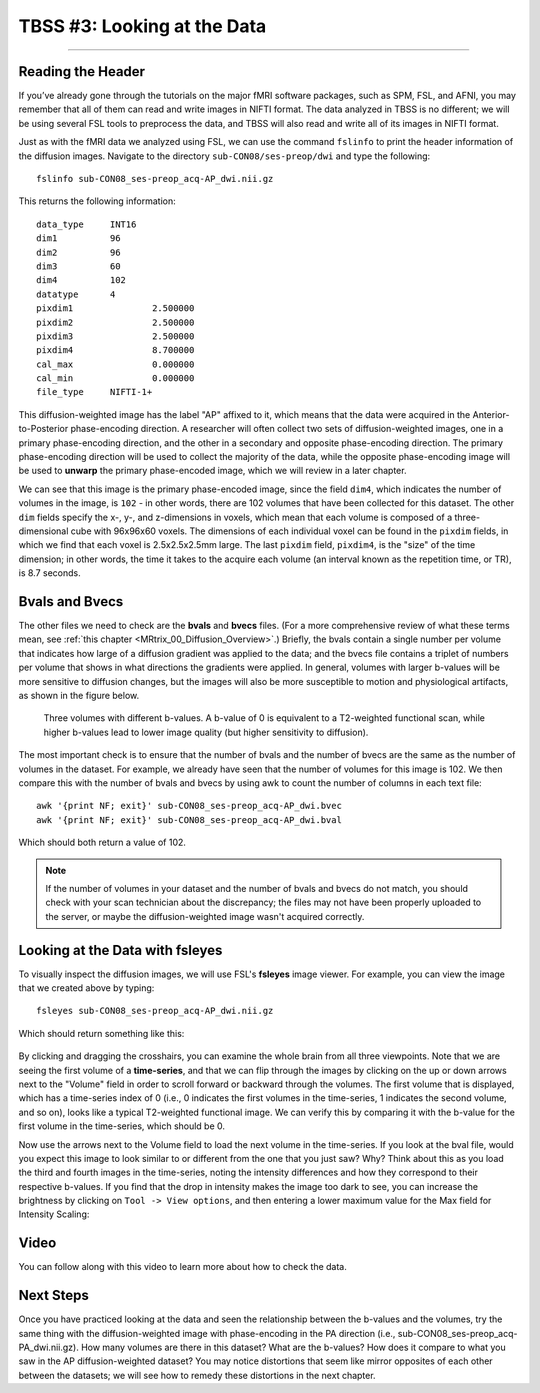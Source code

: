 .. _TBSS_03_LookingAtData:

============================
TBSS #3: Looking at the Data
============================

--------------

Reading the Header
******************

If you’ve already gone through the tutorials on the major fMRI software packages, such as SPM, FSL, and AFNI, you may remember that all of them can read and write images in NIFTI format. The data analyzed in TBSS is no different; we will be using several FSL tools to preprocess the data, and TBSS will also read and write all of its images in NIFTI format.

Just as with the fMRI data we analyzed using FSL, we can use the command ``fslinfo`` to print the header information of the diffusion images. Navigate to the directory ``sub-CON08/ses-preop/dwi`` and type the following:

::

  fslinfo sub-CON08_ses-preop_acq-AP_dwi.nii.gz
  
This returns the following information:

::

  data_type	INT16
  dim1		96
  dim2		96
  dim3		60
  dim4		102
  datatype	4
  pixdim1		2.500000
  pixdim2		2.500000
  pixdim3		2.500000
  pixdim4		8.700000
  cal_max		0.000000
  cal_min		0.000000
  file_type	NIFTI-1+
  
This diffusion-weighted image has the label "AP" affixed to it, which means that the data were acquired in the Anterior-to-Posterior phase-encoding direction. A researcher will often collect two sets of diffusion-weighted images, one in a primary phase-encoding direction, and the other in a secondary and opposite phase-encoding direction. The primary phase-encoding direction will be used to collect the majority of the data, while the opposite phase-encoding image will be used to **unwarp** the primary phase-encoded image, which we will review in a later chapter.

We can see that this image is the primary phase-encoded image, since the field ``dim4``, which indicates the number of volumes in the image, is ``102`` - in other words, there are 102 volumes that have been collected for this dataset. The other ``dim`` fields specify the x-, y-, and z-dimensions in voxels, which mean that each volume is composed of a three-dimensional cube with 96x96x60 voxels. The dimensions of each individual voxel can be found in the ``pixdim`` fields, in which we find that each voxel is 2.5x2.5x2.5mm large. The last ``pixdim`` field, ``pixdim4``, is the "size" of the time dimension; in other words, the time it takes to the acquire each volume (an interval known as the repetition time, or TR), is 8.7 seconds.

Bvals and Bvecs
***************

The other files we need to check are the **bvals** and **bvecs** files. (For a more comprehensive review of what these terms mean, see :ref:`this chapter <MRtrix_00_Diffusion_Overview>`.) Briefly, the bvals contain a single number per volume that indicates how large of a diffusion gradient was applied to the data; and the bvecs file contains a triplet of numbers per volume that shows in what directions the gradients were applied. In general, volumes with larger b-values will be more sensitive to diffusion changes, but the images will also be more susceptible to motion and physiological artifacts, as shown in the figure below.

.. figure:: 03_bvals.png

  Three volumes with different b-values. A b-value of 0 is equivalent to a T2-weighted functional scan, while higher b-values lead to lower image quality (but higher sensitivity to diffusion).
  
The most important check is to ensure that the number of bvals and the number of bvecs are the same as the number of volumes in the dataset. For example, we already have seen that the number of volumes for this image is 102. We then compare this with the number of bvals and bvecs by using awk to count the number of columns in each text file:

::

  awk '{print NF; exit}' sub-CON08_ses-preop_acq-AP_dwi.bvec
  awk '{print NF; exit}' sub-CON08_ses-preop_acq-AP_dwi.bval
  
Which should both return a value of 102.

.. note::

  If the number of volumes in your dataset and the number of bvals and bvecs do not match, you should check with your scan technician about the discrepancy; the files may not have been properly uploaded to the server, or maybe the diffusion-weighted image wasn't acquired correctly.
  

Looking at the Data with fsleyes
********************************
  
To visually inspect the diffusion images, we will use FSL's **fsleyes** image viewer. For example, you can view the image that we created above by typing:

::

  fsleyes sub-CON08_ses-preop_acq-AP_dwi.nii.gz
  
Which should return something like this:

.. figure:: 03_AP_fsleyes.png

By clicking and dragging the crosshairs, you can examine the whole brain from all three viewpoints. Note that we are seeing the first volume of a **time-series**, and that we can flip through the images by clicking on the up or down arrows next to the "Volume" field in order to scroll forward or backward through the volumes. The first volume that is displayed, which has a time-series index of 0 (i.e., 0 indicates the first volumes in the time-series, 1 indicates the second volume, and so on), looks like a typical T2-weighted functional image. We can verify this by comparing it with the b-value for the first volume in the time-series, which should be 0.

Now use the arrows next to the Volume field to load the next volume in the time-series. If you look at the bval file, would you expect this image to look similar to or different from the one that you just saw? Why? Think about this as you load the third and fourth images in the time-series, noting the intensity differences and how they correspond to their respective b-values. If you find that the drop in intensity makes the image too dark to see, you can increase the brightness by clicking on ``Tool -> View options``, and then entering a lower maximum value for the Max field for Intensity Scaling:

.. figure:: 03_AP_IntensityScaling.png


Video
*****

You can follow along with this video to learn more about how to check the data.


Next Steps
**********

Once you have practiced looking at the data and seen the relationship between the b-values and the volumes, try the same thing with the diffusion-weighted image with phase-encoding in the PA direction (i.e., sub-CON08_ses-preop_acq-PA_dwi.nii.gz). How many volumes are there in this dataset? What are the b-values? How does it compare to what you saw in the AP diffusion-weighted dataset? You may notice distortions that seem like mirror opposites of each other between the datasets; we will see how to remedy these distortions in the next chapter.


